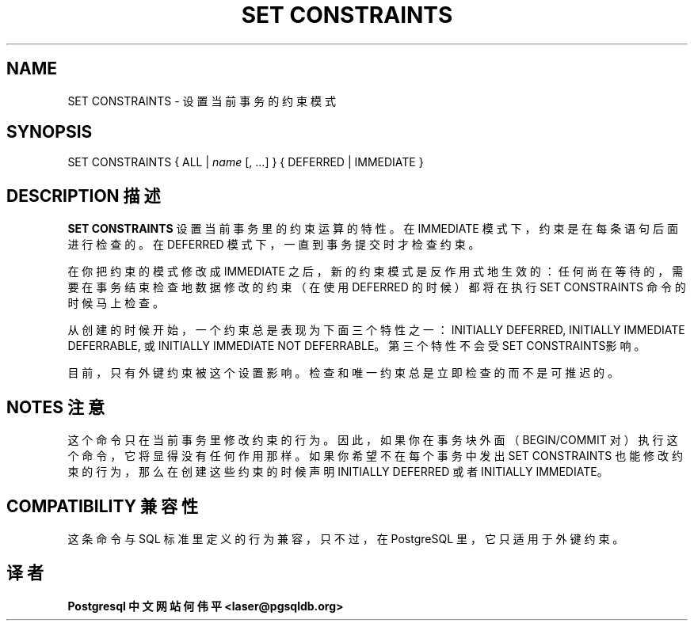 .\" auto-generated by docbook2man-spec $Revision: 1.1 $
.TH "SET CONSTRAINTS" "7" "2003-11-02" "SQL - Language Statements" "SQL Commands"
.SH NAME
SET CONSTRAINTS \- 设置当前事务的约束模式

.SH SYNOPSIS
.sp
.nf
SET CONSTRAINTS { ALL | \fIname\fR [, ...] } { DEFERRED | IMMEDIATE }
.sp
.fi
.SH "DESCRIPTION 描述"
.PP
\fBSET CONSTRAINTS\fR 设置当前事务里的约束运算的特性。 在 IMMEDIATE 模式下，约束是在每条语句后面进行检查的。 在 DEFERRED 模式下，一直到事务提交时才检查约束。
.PP
 在你把约束的模式修改成 IMMEDIATE 之后，新的约束模式是反作用式地生效的： 任何尚在等待的，需要在事务结束检查地数据修改的约束（在使用 DEFERRED 的时候）都将在执行 SET CONSTRAINTS  命令的时候马上检查。
.PP
 从创建的时候开始，一个约束总是表现为下面三个特性之一： INITIALLY DEFERRED,
INITIALLY IMMEDIATE DEFERRABLE, 或
INITIALLY IMMEDIATE NOT DEFERRABLE。 第三个特性不会受 SET CONSTRAINTS影响。
.PP
 目前，只有外键约束被这个设置影响。检查和唯一约束总是立即检查的而不是可推迟的。
.SH "NOTES 注意"
.PP
 这个命令只在当前事务里修改约束的行为。因此，如果你在事务块外面 （BEGIN/COMMIT 对）执行这个命令， 它将显得没有任何作用那样。如果你希望不在每个事务中发出 SET CONSTRAINTS 也能修改约束的行为， 那么在创建这些约束的时候声明 INITIALLY DEFERRED 或者 INITIALLY IMMEDIATE。
.SH "COMPATIBILITY 兼容性"
.PP
 这条命令与 SQL 标准里定义的行为兼容，只不过，在 PostgreSQL 里，它只适用于外键约束。
.SH "译者"
.B Postgresql 中文网站
.B 何伟平 <laser@pgsqldb.org>
